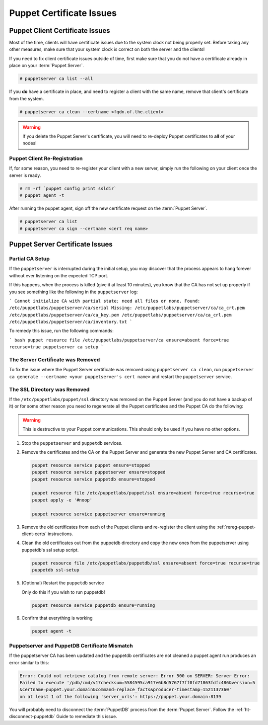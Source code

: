 .. _ug-puppet-certificate-issues:

Puppet Certificate Issues
=========================

Puppet Client Certificate Issues
--------------------------------

Most of the time, clients will have certificate issues due to the system clock
not being properly set. Before taking any other measures, make sure that your
system clock is correct on both the server and the clients!

If you need to fix client certificate issues outside of time, first make sure
that you do not have a certificate already in place on your :term:`Puppet Server`.

.. code-block:: bash

   # puppetserver ca list --all

If you **do** have a certificate in place, and need to register a client with
the same name, remove that client's certificate from the system.

.. code-block:: bash

   # puppetserver ca clean --certname <fqdn.of.the.client>

.. WARNING::

   If you delete the Puppet Server's certificate, you will need to re-deploy
   Puppet certificates to **all** of your nodes!

.. _rereg-puppet-client-certs:

Puppet Client Re-Registration
^^^^^^^^^^^^^^^^^^^^^^^^^^^^^

If, for some reason, you need to re-register your client with a new server,
simply run the following on your client once the server is ready.

.. code-block:: bash

   # rm -rf `puppet config print ssldir`
   # puppet agent -t

After running the puppet agent, sign off the new certificate request on the
:term:`Puppet Server`.

.. code-block:: bash

   # puppetserver ca list
   # puppetserver ca sign --certname <cert req name>

Puppet Server Certificate Issues
--------------------------------

Partial CA Setup
^^^^^^^^^^^^^^^^

If the ``puppetserver`` is interrupted during the initial setup, you may
discover that the process appears to hang forever without ever listening on the
expected TCP port.

If this happens, when the process is killed (give it at least 10 minutes), you
know that the CA has not set up properly if you see something like the following
in the ``puppetserver`` log:

```
Cannot initialize CA with partial state; need all files or none.
Found:
/etc/puppetlabs/puppetserver/ca/serial
Missing:
/etc/puppetlabs/puppetserver/ca/ca_crt.pem
/etc/puppetlabs/puppetserver/ca/ca_key.pem
/etc/puppetlabs/puppetserver/ca/ca_crl.pem
/etc/puppetlabs/puppetserver/ca/inventory.txt
```

To remedy this issue, run the following commands:

``` bash
puppet resource file /etc/puppetlabs/puppetserver/ca ensure=absent force=true recurse=true
puppetserver ca setup
```

The Server Certificate was Removed
^^^^^^^^^^^^^^^^^^^^^^^^^^^^^^^^^^

To fix the issue where the Puppet Server certificate was removed using
``puppetserver ca clean``, run ``puppetserver ca generate --certname <your puppetserver's cert name>``
and restart the ``puppetserver`` service.

The SSL Directory was Removed
^^^^^^^^^^^^^^^^^^^^^^^^^^^^^

If the ``/etc/puppetlabs/puppet/ssl`` directory was removed on the Puppet Server
(and you do not have a backup of it) or for some other reason you need
to regenerate all the Puppet certificates and the Puppet CA do the following:

.. WARNING::

   This is destructive to your Puppet communications. This should only be used
   if you have no other options.

#. Stop the ``puppetserver`` and ``puppetdb`` services.

#. Remove the certificates and the CA on the Puppet Server and generate the new
   Puppet Server and CA certificates.

   .. code-block:: bash

      puppet resource service puppet ensure=stopped
      puppet resource service puppetserver ensure=stopped
      puppet resource service puppetdb ensure=stopped

      puppet resource file /etc/puppetlabs/puppet/ssl ensure=absent force=true recurse=true
      puppet apply -e '#noop'

      puppet resource service puppetserver ensure=running

#. Remove the old certificates from each of the Puppet clients and re-register
   the client using the :ref:`rereg-puppet-client-certs` instructions.

#. Clean the old certificates out from the puppetdb directory and copy the new ones
   from the puppetserver using puppetdb's ssl setup script.

   .. code-block:: bash

      puppet resource file /etc/puppetlabs/puppetdb/ssl ensure=absent force=true recurse=true
      puppetdb ssl-setup

#. (Optional) Restart the ``puppetdb`` service

   Only do this if you wish to run puppetdb!

   .. code-block:: bash

      puppet resource service puppetdb ensure=running

#. Confirm that everything is working

   .. code-block:: bash

      puppet agent -t


Puppetserver and PuppetDB Certificate Mismatch
^^^^^^^^^^^^^^^^^^^^^^^^^^^^^^^^^^^^^^^^^^^^^^

If the puppetserver CA has been updated and the puppetdb
certificates are not cleaned a puppet agent run produces an
error similar to this:

.. code-block:: bash

   Error: Could not retrieve catalog from remote server: Error 500 on SERVER: Server Error:
   Failed to execute '/pdb/cmd/v1?checksum=5584595ca917e6b8d5767f7ff0fd71863fdfc486&version=5
   &certname=puppet.your.domain&command=replace_facts&producer-timestamp=1521137360'
   on at least 1 of the following 'server_urls': https://puppet.your.domain:8139

You will probably need to disconnect the :term:`PuppetDB` process from the
:term:`Puppet Server`. Follow the :ref:`ht-disconnect-puppetdb` Guide to
remediate this issue.
